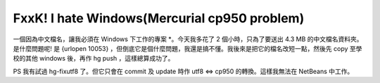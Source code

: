 FxxK! I hate Windows(Mercurial cp950 problem)
================================================================================

一個因為中文檔名，讓我必須在 Windows 下工作的專案 *。今天我多花了 2 個小時，只為了要送出 4.3 MB 的中文檔名資料夾。是什麼問題呢! 是
{urlopen 10053} ，但倒底它是個什麼問題，我還是搞不懂。我後來是把它的檔名改短一點，然後先 copy 至學校的其他 windows 後，再作
hg push ，這樣總算成功了。

PS 我有試過 hg-fixutf8 了。但它只會在 commit 及 update 時作 utf8 <=> cp950 的轉換。這樣我無法在
NetBeans 中工作。

.. author:: default
.. categories:: chinese
.. tags:: mercurial, windows
.. comments::
